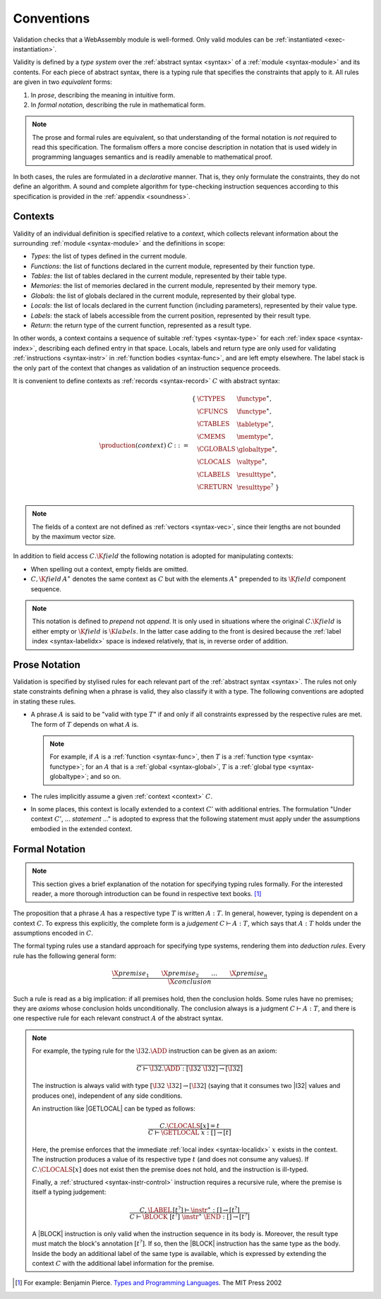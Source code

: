 .. index:: ! validation, ! type system, function type, table type, memory type, globaltype, valtype, resulttype, index space, instantiation. module
.. _type-system:

Conventions
-----------

Validation checks that a WebAssembly module is well-formed.
Only valid modules can be :ref:`instantiated <exec-instantiation>`.

Validity is defined by a *type system* over the :ref:`abstract syntax <syntax>` of a :ref:`module <syntax-module>` and its contents.
For each piece of abstract syntax, there is a typing rule that specifies the constraints that apply to it.
All rules are given in two *equivalent* forms:

1. In *prose*, describing the meaning in intuitive form.
2. In *formal notation*, describing the rule in mathematical form.

.. note::
   The prose and formal rules are equivalent,
   so that understanding of the formal notation is *not* required to read this specification.
   The formalism offers a more concise description in notation that is used widely in programming languages semantics and is readily amenable to mathematical proof.

In both cases, the rules are formulated in a *declarative* manner.
That is, they only formulate the constraints, they do not define an algorithm.
A sound and complete algorithm for type-checking instruction sequences according to this specification is provided in the :ref:`appendix <soundness>`.


.. index:: ! context, function type, table type, memory type, global type, value type, result type, index space, module, function
.. _context:

Contexts
~~~~~~~~

Validity of an individual definition is specified relative to a *context*,
which collects relevant information about the surrounding :ref:`module <syntax-module>` and the definitions in scope:

* *Types*: the list of types defined in the current module.
* *Functions*: the list of functions declared in the current module, represented by their function type.
* *Tables*: the list of tables declared in the current module, represented by their table type.
* *Memories*: the list of memories declared in the current module, represented by their memory type.
* *Globals*: the list of globals declared in the current module, represented by their global type.
* *Locals*: the list of locals declared in the current function (including parameters), represented by their value type.
* *Labels*: the stack of labels accessible from the current position, represented by their result type.
* *Return*: the return type of the current function, represented as a result type.

In other words, a context contains a sequence of suitable :ref:`types <syntax-type>` for each :ref:`index space <syntax-index>`,
describing each defined entry in that space.
Locals, labels and return type are only used for validating :ref:`instructions <syntax-instr>` in :ref:`function bodies <syntax-func>`, and are left empty elsewhere.
The label stack is the only part of the context that changes as validation of an instruction sequence proceeds.

It is convenient to define contexts as :ref:`records <syntax-record>` :math:`C` with abstract syntax:

.. math::
   \begin{array}{llll}
   \production{(context)} & C &::=&
     \begin{array}[t]{l@{~}ll}
     \{ & \CTYPES & \functype^\ast, \\
        & \CFUNCS & \functype^\ast, \\
        & \CTABLES & \tabletype^\ast, \\
        & \CMEMS & \memtype^\ast, \\
        & \CGLOBALS & \globaltype^\ast, \\
        & \CLOCALS & \valtype^\ast, \\
        & \CLABELS & \resulttype^\ast, \\
        & \CRETURN & \resulttype^? ~\} \\
     \end{array}
   \end{array}

.. note::
   The fields of a context are not defined as :ref:`vectors <syntax-vec>`,
   since their lengths are not bounded by the maximum vector size.

In addition to field access :math:`C.\K{field}` the following notation is adopted for manipulating contexts:

* When spelling out a context, empty fields are omitted.

* :math:`C,\K{field}\,A^\ast` denotes the same context as :math:`C` but with the elements :math:`A^\ast` prepended to its :math:`\K{field}` component sequence.

.. note::
   This notation is defined to *prepend* not *append*.
   It is only used in situations where the original :math:`C.\K{field}` is either empty
   or :math:`\K{field}` is :math:`\K{labels}`.
   In the latter case adding to the front is desired
   because the :ref:`label index <syntax-labelidx>` space is indexed relatively, that is, in reverse order of addition.


.. _valid-notation-textual:

Prose Notation
~~~~~~~~~~~~~~

Validation is specified by stylised rules for each relevant part of the :ref:`abstract syntax <syntax>`.
The rules not only state constraints defining when a phrase is valid,
they also classify it with a type.
The following conventions are adopted in stating these rules.

* A phrase :math:`A` is said to be "valid with type :math:`T`"
  if and only if all constraints expressed by the respective rules are met.
  The form of :math:`T` depends on what :math:`A` is.

  .. note::
     For example, if :math:`A` is a :ref:`function <syntax-func>`,
     then  :math:`T` is a :ref:`function type <syntax-functype>`;
     for an :math:`A` that is a :ref:`global <syntax-global>`,
     :math:`T` is a :ref:`global type <syntax-globaltype>`;
     and so on.

* The rules implicitly assume a given :ref:`context <context>` :math:`C`.

* In some places, this context is locally extended to a context :math:`C'` with additional entries.
  The formulation "Under context :math:`C'`, ... *statement* ..." is adopted to express that the following statement must apply under the assumptions embodied in the extended context.


.. index:: ! typing rules
.. _valid-notation:

Formal Notation
~~~~~~~~~~~~~~~

.. note::
   This section gives a brief explanation of the notation for specifying typing rules formally.
   For the interested reader, a more thorough introduction can be found in respective text books. [#tapl]_

The proposition that a phrase :math:`A` has a respective type :math:`T` is written :math:`A : T`.
In general, however, typing is dependent on a context :math:`C`.
To express this explicitly, the complete form is a *judgement* :math:`C \vdash A : T`,
which says that :math:`A : T` holds under the assumptions encoded in :math:`C`.

The formal typing rules use a standard approach for specifying type systems, rendering them into *deduction rules*.
Every rule has the following general form:

.. math::
   \frac{
     \X{premise}_1 \qquad \X{premise}_2 \qquad \dots \qquad \X{premise}_n
   }{
     \X{conclusion}
   }

Such a rule is read as a big implication: if all premises hold, then the conclusion holds.
Some rules have no premises; they are *axioms* whose conclusion holds unconditionally.
The conclusion always is a judgment :math:`C \vdash A : T`,
and there is one respective rule for each relevant construct :math:`A` of the abstract syntax.

.. note::
   For example, the typing rule for the :math:`\I32.\ADD` instruction can be given as an axiom:

   .. math::
      \frac{
      }{
        C \vdash \I32.\ADD : [\I32~\I32] \to [\I32]
      }

   The instruction is always valid with type :math:`[\I32~\I32] \to [\I32`]
   (saying that it consumes two |I32| values and produces one),
   independent of any side conditions.

   An instruction like |GETLOCAL| can be typed as follows:

   .. math::
      \frac{
        C.\CLOCALS[x] = t
      }{
        C \vdash \GETLOCAL~x : [] \to [t]
      }

   Here, the premise enforces that the immediate :ref:`local index <syntax-localidx>` :math:`x` exists in the context.
   The instruction produces a value of its respective type :math:`t`
   (and does not consume any values).
   If :math:`C.\CLOCALS[x]` does not exist then the premise does not hold,
   and the instruction is ill-typed.

   Finally, a :ref:`structured <syntax-instr-control>` instruction requires
   a recursive rule, where the premise is itself a typing judgement:

   .. math::
      \frac{
        C,\LABEL\,[t^?] \vdash \instr^\ast : [] \to [t^?]
      }{
        C \vdash \BLOCK~[t^?]~\instr^\ast~\END : [] \to [t^?]
      }

   A |BLOCK| instruction is only valid when the instruction sequence in its body is.
   Moreover, the result type must match the block's annotation :math:`[t^?]`.
   If so, then the |BLOCK| instruction has the same type as the body.
   Inside the body an additional label of the same type is available,
   which is expressed by extending the context :math:`C` with the additional label information for the premise.


.. [#tapl]
   For example: Benjamin Pierce. `Types and Programming Languages <https://www.cis.upenn.edu/~bcpierce/tapl/>`_. The MIT Press 2002
